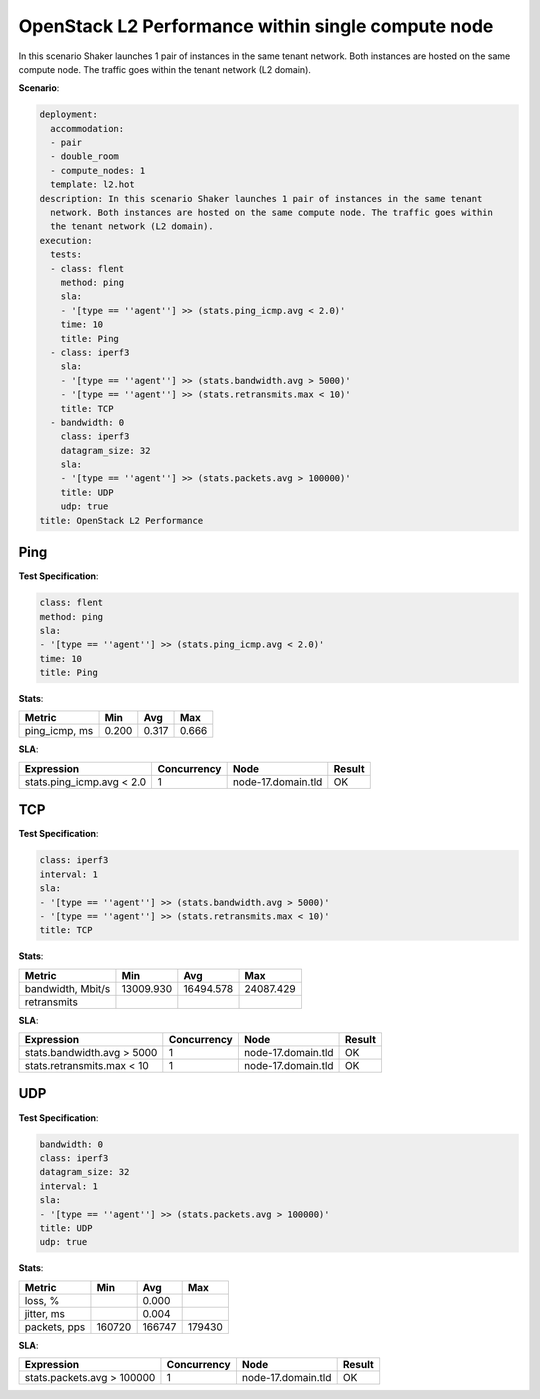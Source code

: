 .. _openstack_l2_performance_dense:

OpenStack L2 Performance within single compute node
***************************************************

In this scenario Shaker launches 1 pair of instances in the same tenant
network. Both instances are hosted on the same compute node. The traffic goes
within the tenant network (L2 domain).

**Scenario**:

.. code-block:: yaml

    deployment:
      accommodation:
      - pair
      - double_room
      - compute_nodes: 1
      template: l2.hot
    description: In this scenario Shaker launches 1 pair of instances in the same tenant
      network. Both instances are hosted on the same compute node. The traffic goes within
      the tenant network (L2 domain).
    execution:
      tests:
      - class: flent
        method: ping
        sla:
        - '[type == ''agent''] >> (stats.ping_icmp.avg < 2.0)'
        time: 10
        title: Ping
      - class: iperf3
        sla:
        - '[type == ''agent''] >> (stats.bandwidth.avg > 5000)'
        - '[type == ''agent''] >> (stats.retransmits.max < 10)'
        title: TCP
      - bandwidth: 0
        class: iperf3
        datagram_size: 32
        sla:
        - '[type == ''agent''] >> (stats.packets.avg > 100000)'
        title: UDP
        udp: true
    title: OpenStack L2 Performance

Ping
====

**Test Specification**:

.. code-block:: yaml

    class: flent
    method: ping
    sla:
    - '[type == ''agent''] >> (stats.ping_icmp.avg < 2.0)'
    time: 10
    title: Ping

.. image:: 23d521f3-d5eb-444a-9dc2-d05ee6e9461d.*

**Stats**:

=============  =========  =========  =========
Metric         Min        Avg        Max
=============  =========  =========  =========
ping_icmp, ms      0.200      0.317      0.666
=============  =========  =========  =========

**SLA**:

=========================  ===========  ==================  =========
Expression                 Concurrency  Node                Result
=========================  ===========  ==================  =========
stats.ping_icmp.avg < 2.0            1  node-17.domain.tld  OK
=========================  ===========  ==================  =========

TCP
===

**Test Specification**:

.. code-block:: yaml

    class: iperf3
    interval: 1
    sla:
    - '[type == ''agent''] >> (stats.bandwidth.avg > 5000)'
    - '[type == ''agent''] >> (stats.retransmits.max < 10)'
    title: TCP

.. image:: 94599950-242d-4c96-8c5b-cd725edf1970.*

**Stats**:

=================  =========  =========  =========
Metric             Min        Avg        Max
=================  =========  =========  =========
bandwidth, Mbit/s  13009.930  16494.578  24087.429
retransmits
=================  =========  =========  =========

**SLA**:

==========================  ===========  ==================  =========
Expression                  Concurrency  Node                Result
==========================  ===========  ==================  =========
stats.bandwidth.avg > 5000            1  node-17.domain.tld  OK
stats.retransmits.max < 10            1  node-17.domain.tld  OK
==========================  ===========  ==================  =========

UDP
===

**Test Specification**:

.. code-block:: yaml

    bandwidth: 0
    class: iperf3
    datagram_size: 32
    interval: 1
    sla:
    - '[type == ''agent''] >> (stats.packets.avg > 100000)'
    title: UDP
    udp: true

.. image:: 4f806542-e1fc-4d45-a23f-9c10e77270b3.*

**Stats**:

============  =========  =========  =========
Metric        Min        Avg        Max
============  =========  =========  =========
loss, %                      0.000
jitter, ms                   0.004
packets, pps     160720     166747     179430
============  =========  =========  =========

**SLA**:

==========================  ===========  ==================  =========
Expression                  Concurrency  Node                Result
==========================  ===========  ==================  =========
stats.packets.avg > 100000            1  node-17.domain.tld  OK
==========================  ===========  ==================  =========


